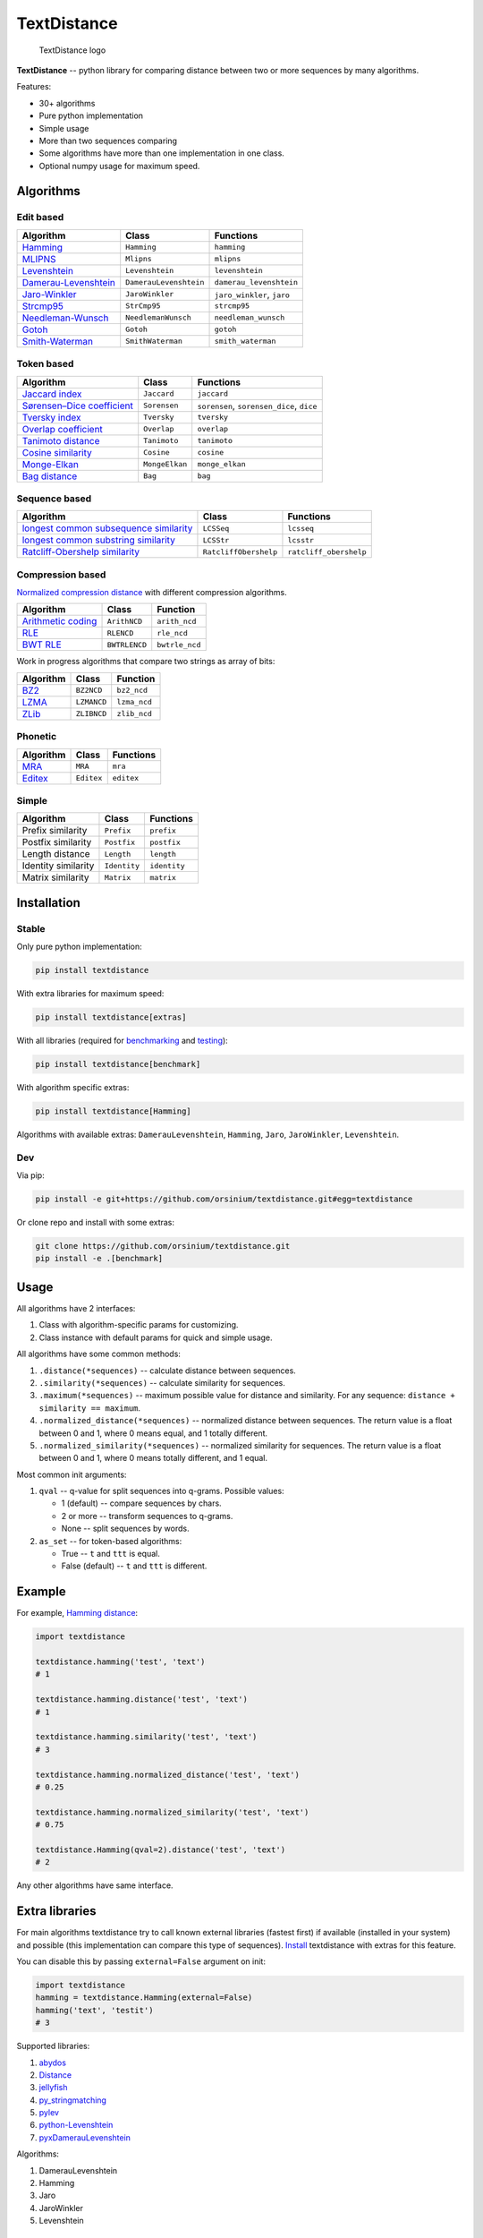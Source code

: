 TextDistance
============

.. figure:: logo.png
   :alt: TextDistance logo

   TextDistance logo

|Build Status| |PyPI version| |Status| |Code size| |License|

**TextDistance** -- python library for comparing distance between two or
more sequences by many algorithms.

Features:

-  30+ algorithms
-  Pure python implementation
-  Simple usage
-  More than two sequences comparing
-  Some algorithms have more than one implementation in one class.
-  Optional numpy usage for maximum speed.

Algorithms
----------

Edit based
~~~~~~~~~~

+------------------------------------------------------------------------------------------------+--------------------------+------------------------------+
| Algorithm                                                                                      | Class                    | Functions                    |
+================================================================================================+==========================+==============================+
| `Hamming <https://en.wikipedia.org/wiki/Hamming_distance>`__                                   | ``Hamming``              | ``hamming``                  |
+------------------------------------------------------------------------------------------------+--------------------------+------------------------------+
| `MLIPNS <http://www.sial.iias.spb.su/files/386-386-1-PB.pdf>`__                                | ``Mlipns``               | ``mlipns``                   |
+------------------------------------------------------------------------------------------------+--------------------------+------------------------------+
| `Levenshtein <https://en.wikipedia.org/wiki/Levenshtein_distance>`__                           | ``Levenshtein``          | ``levenshtein``              |
+------------------------------------------------------------------------------------------------+--------------------------+------------------------------+
| `Damerau-Levenshtein <https://en.wikipedia.org/wiki/Damerau%E2%80%93Levenshtein_distance>`__   | ``DamerauLevenshtein``   | ``damerau_levenshtein``      |
+------------------------------------------------------------------------------------------------+--------------------------+------------------------------+
| `Jaro-Winkler <https://en.wikipedia.org/wiki/Jaro%E2%80%93Winkler_distance>`__                 | ``JaroWinkler``          | ``jaro_winkler``, ``jaro``   |
+------------------------------------------------------------------------------------------------+--------------------------+------------------------------+
| `Strcmp95 <http://cpansearch.perl.org/src/SCW/Text-JaroWinkler-0.1/strcmp95.c>`__              | ``StrCmp95``             | ``strcmp95``                 |
+------------------------------------------------------------------------------------------------+--------------------------+------------------------------+
| `Needleman-Wunsch <https://en.wikipedia.org/wiki/Needleman%E2%80%93Wunsch_algorithm>`__        | ``NeedlemanWunsch``      | ``needleman_wunsch``         |
+------------------------------------------------------------------------------------------------+--------------------------+------------------------------+
| `Gotoh <https://www.cs.umd.edu/class/spring2003/cmsc838t/papers/gotoh1982.pdf>`__              | ``Gotoh``                | ``gotoh``                    |
+------------------------------------------------------------------------------------------------+--------------------------+------------------------------+
| `Smith-Waterman <https://en.wikipedia.org/wiki/Smith%E2%80%93Waterman_algorithm>`__            | ``SmithWaterman``        | ``smith_waterman``           |
+------------------------------------------------------------------------------------------------+--------------------------+------------------------------+

Token based
~~~~~~~~~~~

+---------------------------------------------------------------------------------------------------------------------------+------------------+---------------------------------------------+
| Algorithm                                                                                                                 | Class            | Functions                                   |
+===========================================================================================================================+==================+=============================================+
| `Jaccard index <https://en.wikipedia.org/wiki/Jaccard_index>`__                                                           | ``Jaccard``      | ``jaccard``                                 |
+---------------------------------------------------------------------------------------------------------------------------+------------------+---------------------------------------------+
| `Sørensen–Dice coefficient <https://en.wikipedia.org/wiki/S%C3%B8rensen%E2%80%93Dice_coefficient>`__                      | ``Sorensen``     | ``sorensen``, ``sorensen_dice``, ``dice``   |
+---------------------------------------------------------------------------------------------------------------------------+------------------+---------------------------------------------+
| `Tversky index <https://en.wikipedia.org/wiki/Tversky_index>`__                                                           | ``Tversky``      | ``tversky``                                 |
+---------------------------------------------------------------------------------------------------------------------------+------------------+---------------------------------------------+
| `Overlap coefficient <https://en.wikipedia.org/wiki/Overlap_coefficient>`__                                               | ``Overlap``      | ``overlap``                                 |
+---------------------------------------------------------------------------------------------------------------------------+------------------+---------------------------------------------+
| `Tanimoto distance <https://en.wikipedia.org/wiki/Jaccard_index#Tanimoto_similarity_and_distance>`__                      | ``Tanimoto``     | ``tanimoto``                                |
+---------------------------------------------------------------------------------------------------------------------------+------------------+---------------------------------------------+
| `Cosine similarity <https://en.wikipedia.org/wiki/Cosine_similarity>`__                                                   | ``Cosine``       | ``cosine``                                  |
+---------------------------------------------------------------------------------------------------------------------------+------------------+---------------------------------------------+
| `Monge-Elkan <https://www.academia.edu/200314/Generalized_Monge-Elkan_Method_for_Approximate_Text_String_Comparison>`__   | ``MongeElkan``   | ``monge_elkan``                             |
+---------------------------------------------------------------------------------------------------------------------------+------------------+---------------------------------------------+
| `Bag distance <https://github.com/Yomguithereal/talisman/blob/master/src/metrics/distance/bag.js>`__                      | ``Bag``          | ``bag``                                     |
+---------------------------------------------------------------------------------------------------------------------------+------------------+---------------------------------------------+

Sequence based
~~~~~~~~~~~~~~

+-----------------------------------------------------------------------------------------------------------------------------------------------+-------------------------+--------------------------+
| Algorithm                                                                                                                                     | Class                   | Functions                |
+===============================================================================================================================================+=========================+==========================+
| `longest common subsequence similarity <https://en.wikipedia.org/wiki/Longest_common_subsequence_problem>`__                                  | ``LCSSeq``              | ``lcsseq``               |
+-----------------------------------------------------------------------------------------------------------------------------------------------+-------------------------+--------------------------+
| `longest common substring similarity <https://docs.python.org/2/library/difflib.html#difflib.SequenceMatcher>`__                              | ``LCSStr``              | ``lcsstr``               |
+-----------------------------------------------------------------------------------------------------------------------------------------------+-------------------------+--------------------------+
| `Ratcliff-Obershelp similarity <http://collaboration.cmc.ec.gc.ca/science/rpn/biblio/ddj/Website/articles/DDJ/1988/8807/8807c/8807c.htm>`__   | ``RatcliffObershelp``   | ``ratcliff_obershelp``   |
+-----------------------------------------------------------------------------------------------------------------------------------------------+-------------------------+--------------------------+

Compression based
~~~~~~~~~~~~~~~~~

`Normalized compression
distance <https://en.wikipedia.org/wiki/Normalized_compression_distance#Normalized_compression_distance>`__
with different compression algorithms.

+---------------------------------------------------------------------------------+-----------------+------------------+
| Algorithm                                                                       | Class           | Function         |
+=================================================================================+=================+==================+
| `Arithmetic coding <https://en.wikipedia.org/wiki/Arithmetic_coding>`__         | ``ArithNCD``    | ``arith_ncd``    |
+---------------------------------------------------------------------------------+-----------------+------------------+
| `RLE <https://en.wikipedia.org/wiki/Run-length_encoding>`__                     | ``RLENCD``      | ``rle_ncd``      |
+---------------------------------------------------------------------------------+-----------------+------------------+
| `BWT RLE <https://en.wikipedia.org/wiki/Burrows%E2%80%93Wheeler_transform>`__   | ``BWTRLENCD``   | ``bwtrle_ncd``   |
+---------------------------------------------------------------------------------+-----------------+------------------+

Work in progress algorithms that compare two strings as array of bits:

+-------------------------------------------------+---------------+----------------+
| Algorithm                                       | Class         | Function       |
+=================================================+===============+================+
| `BZ2 <https://en.wikipedia.org/wiki/Bzip2>`__   | ``BZ2NCD``    | ``bz2_ncd``    |
+-------------------------------------------------+---------------+----------------+
| `LZMA <https://en.wikipedia.org/wiki/LZMA>`__   | ``LZMANCD``   | ``lzma_ncd``   |
+-------------------------------------------------+---------------+----------------+
| `ZLib <https://en.wikipedia.org/wiki/Zlib>`__   | ``ZLIBNCD``   | ``zlib_ncd``   |
+-------------------------------------------------+---------------+----------------+

Phonetic
~~~~~~~~

+-----------------------------------------------------------------------------------+--------------+--------------+
| Algorithm                                                                         | Class        | Functions    |
+===================================================================================+==============+==============+
| `MRA <https://en.wikipedia.org/wiki/Match_rating_approach>`__                     | ``MRA``      | ``mra``      |
+-----------------------------------------------------------------------------------+--------------+--------------+
| `Editex <https://anhaidgroup.github.io/py_stringmatching/v0.3.x/Editex.html>`__   | ``Editex``   | ``editex``   |
+-----------------------------------------------------------------------------------+--------------+--------------+

Simple
~~~~~~

+-----------------------+----------------+----------------+
| Algorithm             | Class          | Functions      |
+=======================+================+================+
| Prefix similarity     | ``Prefix``     | ``prefix``     |
+-----------------------+----------------+----------------+
| Postfix similarity    | ``Postfix``    | ``postfix``    |
+-----------------------+----------------+----------------+
| Length distance       | ``Length``     | ``length``     |
+-----------------------+----------------+----------------+
| Identity similarity   | ``Identity``   | ``identity``   |
+-----------------------+----------------+----------------+
| Matrix similarity     | ``Matrix``     | ``matrix``     |
+-----------------------+----------------+----------------+

Installation
------------

Stable
~~~~~~

Only pure python implementation:

.. code:: bash

    pip install textdistance

With extra libraries for maximum speed:

.. code:: bash

    pip install textdistance[extras]

With all libraries (required for `benchmarking <#benchmarks>`__ and
`testing <#test>`__):

.. code:: bash

    pip install textdistance[benchmark]

With algorithm specific extras:

.. code:: bash

    pip install textdistance[Hamming]

Algorithms with available extras: ``DamerauLevenshtein``, ``Hamming``,
``Jaro``, ``JaroWinkler``, ``Levenshtein``.

Dev
~~~

Via pip:

.. code:: bash

    pip install -e git+https://github.com/orsinium/textdistance.git#egg=textdistance

Or clone repo and install with some extras:

.. code:: bash

    git clone https://github.com/orsinium/textdistance.git
    pip install -e .[benchmark]

Usage
-----

All algorithms have 2 interfaces:

1. Class with algorithm-specific params for customizing.
2. Class instance with default params for quick and simple usage.

All algorithms have some common methods:

1. ``.distance(*sequences)`` -- calculate distance between sequences.
2. ``.similarity(*sequences)`` -- calculate similarity for sequences.
3. ``.maximum(*sequences)`` -- maximum possible value for distance and
   similarity. For any sequence: ``distance + similarity == maximum``.
4. ``.normalized_distance(*sequences)`` -- normalized distance between
   sequences. The return value is a float between 0 and 1, where 0 means
   equal, and 1 totally different.
5. ``.normalized_similarity(*sequences)`` -- normalized similarity for
   sequences. The return value is a float between 0 and 1, where 0 means
   totally different, and 1 equal.

Most common init arguments:

1. ``qval`` -- q-value for split sequences into q-grams. Possible
   values:

   -  1 (default) -- compare sequences by chars.
   -  2 or more -- transform sequences to q-grams.
   -  None -- split sequences by words.

2. ``as_set`` -- for token-based algorithms:

   -  True -- ``t`` and ``ttt`` is equal.
   -  False (default) -- ``t`` and ``ttt`` is different.

Example
-------

For example, `Hamming
distance <https://en.wikipedia.org/wiki/Hamming_distance>`__:

.. code:: python

    import textdistance

    textdistance.hamming('test', 'text')
    # 1

    textdistance.hamming.distance('test', 'text')
    # 1

    textdistance.hamming.similarity('test', 'text')
    # 3

    textdistance.hamming.normalized_distance('test', 'text')
    # 0.25

    textdistance.hamming.normalized_similarity('test', 'text')
    # 0.75

    textdistance.Hamming(qval=2).distance('test', 'text')
    # 2

Any other algorithms have same interface.

Extra libraries
---------------

For main algorithms textdistance try to call known external libraries
(fastest first) if available (installed in your system) and possible
(this implementation can compare this type of sequences).
`Install <#installation>`__ textdistance with extras for this feature.

You can disable this by passing ``external=False`` argument on init:

.. code:: python3

    import textdistance
    hamming = textdistance.Hamming(external=False)
    hamming('text', 'testit')
    # 3

Supported libraries:

1. `abydos <https://github.com/chrislit/abydos>`__
2. `Distance <https://github.com/doukremt/distance>`__
3. `jellyfish <https://github.com/jamesturk/jellyfish>`__
4. `py\_stringmatching <https://github.com/anhaidgroup/py_stringmatching>`__
5. `pylev <https://github.com/toastdriven/pylev>`__
6. `python-Levenshtein <https://github.com/ztane/python-Levenshtein>`__
7. `pyxDamerauLevenshtein <https://github.com/gfairchild/pyxDamerauLevenshtein>`__

Algorithms:

1. DamerauLevenshtein
2. Hamming
3. Jaro
4. JaroWinkler
5. Levenshtein

Benchmarks
----------

Without extras installation:

+--------------+------------+-------------+---------+
| algorithm    | library    | function    | time    |
+==============+============+=============+=========+
| DamerauLeven | jellyfish  | damerau\_le | 0.00965 |
| shtein       |            | venshtein\_ | 294     |
|              |            | distance    |         |
+--------------+------------+-------------+---------+
| DamerauLeven | pyxdamerau | damerau\_le | 0.15137 |
| shtein       | levenshtei | venshtein\_ | 8       |
|              | n          | distance    |         |
+--------------+------------+-------------+---------+
| DamerauLeven | pylev      | damerau\_le | 0.76646 |
| shtein       |            | venshtein   | 1       |
+--------------+------------+-------------+---------+
| DamerauLeven | **textdist | DamerauLeve | 4.13463 |
| shtein       | ance**     | nshtein     |         |
+--------------+------------+-------------+---------+
| DamerauLeven | abydos     | damerau\_le | 4.3831  |
| shtein       |            | venshtein   |         |
+--------------+------------+-------------+---------+
| Hamming      | Levenshtei | hamming     | 0.00144 |
|              | n          |             | 28      |
+--------------+------------+-------------+---------+
| Hamming      | jellyfish  | hamming\_di | 0.00240 |
|              |            | stance      | 262     |
+--------------+------------+-------------+---------+
| Hamming      | distance   | hamming     | 0.03625 |
|              |            |             | 3       |
+--------------+------------+-------------+---------+
| Hamming      | abydos     | hamming     | 0.03839 |
|              |            |             | 33      |
+--------------+------------+-------------+---------+
| Hamming      | **textdist | Hamming     | 0.17678 |
|              | ance**     |             | 1       |
+--------------+------------+-------------+---------+
| Jaro         | Levenshtei | jaro        | 0.00313 |
|              | n          |             | 561     |
+--------------+------------+-------------+---------+
| Jaro         | jellyfish  | jaro\_dista | 0.00518 |
|              |            | nce         | 85      |
+--------------+------------+-------------+---------+
| Jaro         | py\_string | jaro        | 0.18062 |
|              | matching   |             | 8       |
+--------------+------------+-------------+---------+
| Jaro         | **textdist | Jaro        | 0.27891 |
|              | ance**     |             | 7       |
+--------------+------------+-------------+---------+
| JaroWinkler  | Levenshtei | jaro\_winkl | 0.00319 |
|              | n          | er          | 735     |
+--------------+------------+-------------+---------+
| JaroWinkler  | jellyfish  | jaro\_winkl | 0.00540 |
|              |            | er          | 443     |
+--------------+------------+-------------+---------+
| JaroWinkler  | **textdist | JaroWinkler | 0.28962 |
|              | ance**     |             | 6       |
+--------------+------------+-------------+---------+
| Levenshtein  | Levenshtei | distance    | 0.00414 |
|              | n          |             | 404     |
+--------------+------------+-------------+---------+
| Levenshtein  | jellyfish  | levenshtein | 0.00601 |
|              |            | \_distance  | 647     |
+--------------+------------+-------------+---------+
| Levenshtein  | py\_string | levenshtein | 0.25290 |
|              | matching   |             | 1       |
+--------------+------------+-------------+---------+
| Levenshtein  | pylev      | levenshtein | 0.56918 |
|              |            |             | 2       |
+--------------+------------+-------------+---------+
| Levenshtein  | distance   | levenshtein | 1.15726 |
+--------------+------------+-------------+---------+
| Levenshtein  | abydos     | levenshtein | 3.68451 |
+--------------+------------+-------------+---------+
| Levenshtein  | **textdist | Levenshtein | 8.63674 |
|              | ance**     |             |         |
+--------------+------------+-------------+---------+

Total: 24 libs.

Yeah, so slow. Use TextDistance on production only with extras.

Textdistance use benchmark's results for algorithm's optimization and
try to call fastest external lib first (if possible).

You can run benchmark manually on your system:

.. code:: bash

    pip install textdistance[benchmark]
    python3 -m textdistance.benchmark

TextDistance show benchmarks results table for your system and save
libraries priorities into ``libraries.json`` file in TextDistance's
folder. This file will be used by textdistance for calling fastest
algorithm implementation. Default
`libraries.json <textdistance/libraries.json>`__ already included in
package.

Test
----

You can run tests via `tox <https://tox.readthedocs.io/en/latest/>`__:

.. code:: bash

    sudo pip3 install tox
    tox

.. |Build Status| image:: https://travis-ci.org/orsinium/textdistance.svg?branch=master
   :target: https://travis-ci.org/orsinium/textdistance
.. |PyPI version| image:: https://img.shields.io/pypi/v/textdistance.svg
   :target: https://pypi.python.org/pypi/textdistance
.. |Status| image:: https://img.shields.io/pypi/status/textdistance.svg
   :target: https://pypi.python.org/pypi/textdistance
.. |Code size| image:: https://img.shields.io/github/languages/code-size/orsinium/textdistance.svg
   :target: https://github.com/orsinium/textdistance
.. |License| image:: https://img.shields.io/pypi/l/textdistance.svg
   :target: LICENSE
